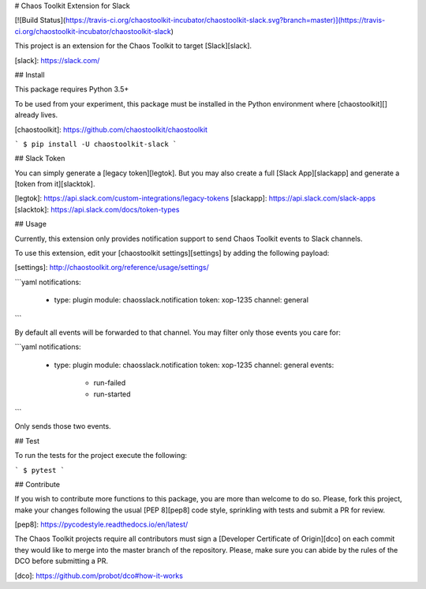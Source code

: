 # Chaos Toolkit Extension for Slack

[![Build Status](https://travis-ci.org/chaostoolkit-incubator/chaostoolkit-slack.svg?branch=master)](https://travis-ci.org/chaostoolkit-incubator/chaostoolkit-slack)

This project is an extension for the Chaos Toolkit to target [Slack][slack].

[slack]: https://slack.com/

## Install

This package requires Python 3.5+

To be used from your experiment, this package must be installed in the Python
environment where [chaostoolkit][] already lives.

[chaostoolkit]: https://github.com/chaostoolkit/chaostoolkit

```
$ pip install -U chaostoolkit-slack
```

## Slack Token

You can simply generate a [legacy token][legtok]. But you may also create a
full [Slack App][slackapp] and generate a [token from it][slacktok].

[legtok]: https://api.slack.com/custom-integrations/legacy-tokens
[slackapp]: https://api.slack.com/slack-apps
[slacktok]: https://api.slack.com/docs/token-types

## Usage

Currently, this extension only provides notification support to send Chaos
Toolkit events to Slack channels.

To use this extension, edit your [chaostoolkit settings][settings] by adding the
following payload:

[settings]: http://chaostoolkit.org/reference/usage/settings/

```yaml
notifications:
  -
    type: plugin
    module: chaosslack.notification
    token: xop-1235
    channel: general
```

By default all events will be forwarded to that channel. You may filter only
those events you care for:


```yaml
notifications:
  -
    type: plugin
    module: chaosslack.notification
    token: xop-1235
    channel: general
    events:
      - run-failed
      - run-started
```

Only sends those two events.

## Test

To run the tests for the project execute the following:

```
$ pytest
```

## Contribute

If you wish to contribute more functions to this package, you are more than
welcome to do so. Please, fork this project, make your changes following the
usual [PEP 8][pep8] code style, sprinkling with tests and submit a PR for
review.

[pep8]: https://pycodestyle.readthedocs.io/en/latest/

The Chaos Toolkit projects require all contributors must sign a
[Developer Certificate of Origin][dco] on each commit they would like to merge
into the master branch of the repository. Please, make sure you can abide by
the rules of the DCO before submitting a PR.

[dco]: https://github.com/probot/dco#how-it-works

